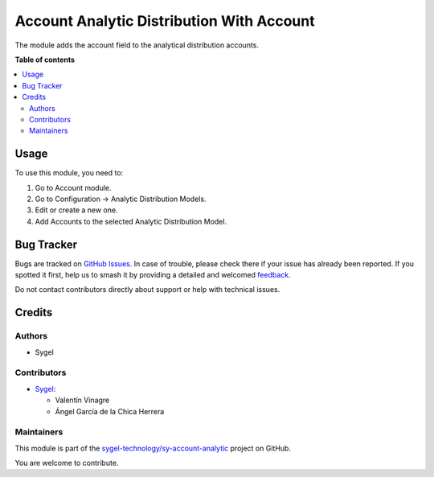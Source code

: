 ==========================================
Account Analytic Distribution With Account
==========================================

.. 
   !!!!!!!!!!!!!!!!!!!!!!!!!!!!!!!!!!!!!!!!!!!!!!!!!!!!
   !! This file is generated by oca-gen-addon-readme !!
   !! changes will be overwritten.                   !!
   !!!!!!!!!!!!!!!!!!!!!!!!!!!!!!!!!!!!!!!!!!!!!!!!!!!!
   !! source digest: sha256:38eca411f8613c7c64340ad6dd629c3b3a6526cf9466da59d7e7ea18f8187aab
   !!!!!!!!!!!!!!!!!!!!!!!!!!!!!!!!!!!!!!!!!!!!!!!!!!!!

.. |badge1| image:: https://img.shields.io/badge/maturity-Beta-yellow.png
    :target: https://odoo-community.org/page/development-status
    :alt: Beta
.. |badge2| image:: https://img.shields.io/badge/licence-AGPL--3-blue.png
    :target: http://www.gnu.org/licenses/agpl-3.0-standalone.html
    :alt: License: AGPL-3
.. |badge3| image:: https://img.shields.io/badge/github-sygel--technology%2Fsy--account--analytic-lightgray.png?logo=github
    :target: https://github.com/sygel-technology/sy-account-analytic/tree/16.0/account_analytic_distribution_with_account
    :alt: sygel-technology/sy-account-analytic

|badge1| |badge2| |badge3|

The module adds the account field to the analytical distribution accounts.

**Table of contents**

.. contents::
   :local:

Usage
=====

To use this module, you need to:

#. Go to Account module.
#. Go to Configuration -> Analytic Distribution Models.
#. Edit or create a new one.
#. Add Accounts to the selected Analytic Distribution Model.

Bug Tracker
===========

Bugs are tracked on `GitHub Issues <https://github.com/sygel-technology/sy-account-analytic/issues>`_.
In case of trouble, please check there if your issue has already been reported.
If you spotted it first, help us to smash it by providing a detailed and welcomed
`feedback <https://github.com/sygel-technology/sy-account-analytic/issues/new?body=module:%20account_analytic_distribution_with_account%0Aversion:%2016.0%0A%0A**Steps%20to%20reproduce**%0A-%20...%0A%0A**Current%20behavior**%0A%0A**Expected%20behavior**>`_.

Do not contact contributors directly about support or help with technical issues.

Credits
=======

Authors
~~~~~~~

* Sygel

Contributors
~~~~~~~~~~~~

* `Sygel <https://www.sygel.es>`__:

  * Valentín Vinagre
  * Ángel García de la Chica Herrera

Maintainers
~~~~~~~~~~~

This module is part of the `sygel-technology/sy-account-analytic <https://github.com/sygel-technology/sy-account-analytic/tree/16.0/account_analytic_distribution_with_account>`_ project on GitHub.

You are welcome to contribute.
